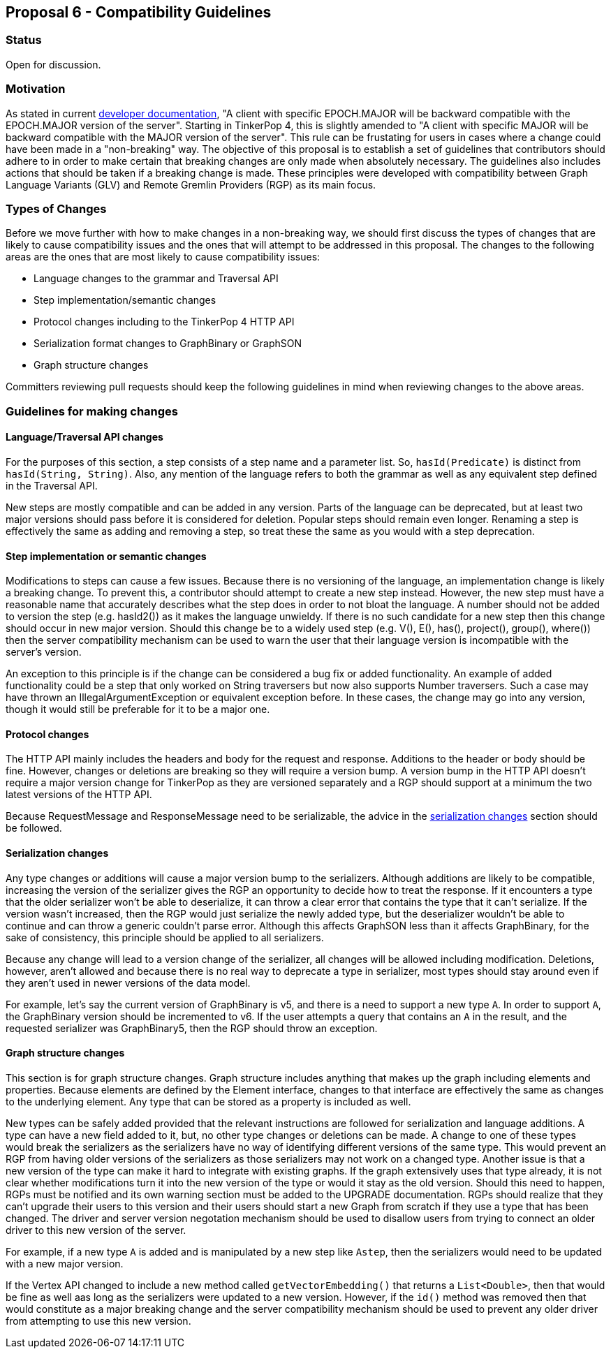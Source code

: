 ////
Licensed to the Apache Software Foundation (ASF) under one or more
contributor license agreements.  See the NOTICE file distributed with
this work for additional information regarding copyright ownership.
The ASF licenses this file to You under the Apache License, Version 2.0
(the "License"); you may not use this file except in compliance with
the License.  You may obtain a copy of the License at

  http://www.apache.org/licenses/LICENSE-2.0

Unless required by applicable law or agreed to in writing, software
distributed under the License is distributed on an "AS IS" BASIS,
WITHOUT WARRANTIES OR CONDITIONS OF ANY KIND, either express or implied.
See the License for the specific language governing permissions and
limitations under the License.
////
== Proposal 6 - Compatibility Guidelines

=== Status

Open for discussion.

=== Motivation

As stated in current link:https://tinkerpop.apache.org/docs/3.7.3/dev/developer/#versioning[developer documentation],
"A client with specific EPOCH.MAJOR will be backward compatible with the EPOCH.MAJOR version of the server". Starting
in TinkerPop 4, this is slightly amended to "A client with specific MAJOR will be backward compatible with the MAJOR
version of the server". This rule can be frustating for users in cases where a change could have been made in a
"non-breaking" way. The objective of this proposal is to establish a set of guidelines that contributors should adhere
to in order to make certain that breaking changes are only made when absolutely necessary. The guidelines also includes
actions that should be taken if a breaking change is made. These principles were developed with compatibility between
Graph Language Variants (GLV) and Remote Gremlin Providers (RGP) as its main focus.

=== Types of Changes

Before we move further with how to make changes in a non-breaking way, we should first discuss the types of changes
that are likely to cause compatibility issues and the ones that will attempt to be addressed in this proposal. The
changes to the following areas are the ones that are most likely to cause compatibility issues:

* Language changes to the grammar and Traversal API
* Step implementation/semantic changes
* Protocol changes including to the TinkerPop 4 HTTP API
* Serialization format changes to GraphBinary or GraphSON
* Graph structure changes

Committers reviewing pull requests should keep the following guidelines in mind when reviewing changes to the above
areas.

=== Guidelines for making changes

==== Language/Traversal API changes

For the purposes of this section, a step consists of a step name and a parameter list. So, `hasId(Predicate)` is
distinct from `hasId(String, String)`. Also, any mention of the language refers to both the grammar as well as any
equivalent step defined in the Traversal API.

New steps are mostly compatible and can be added in any version. Parts of the language can be deprecated, but at least
two major versions should pass before it is considered for deletion. Popular steps should remain even longer. Renaming
a step is effectively the same as adding and removing a step, so treat these the same as you would with a step deprecation.

==== Step implementation or semantic changes

Modifications to steps can cause a few issues. Because there is no versioning of the language, an implementation change
is likely a breaking change. To prevent this, a contributor should attempt to create a new step instead. However, the
new step must have a reasonable name that accurately describes what the step does in order to not bloat the language.
A number should not be added to version the step (e.g. hasId2()) as it makes the language unwieldy. If there is no such
candidate for a new step then this change should occur in new major version. Should this change be to a widely used
step (e.g. V(), E(), has(), project(), group(), where()) then the server compatibility mechanism can be used to warn
the user that their language version is incompatible with the server's version.

An exception to this principle is if the change can be considered a bug fix or added functionality. An example of added
functionality could be a step that only worked on String traversers but now also supports Number traversers. Such a
case may have thrown an IllegalArgumentException or equivalent exception before. In these cases, the change may go into
any version, though it would still be preferable for it to be a major one.

==== Protocol changes

The HTTP API mainly includes the headers and body for the request and response. Additions to the header or body should
be fine. However, changes or deletions are breaking so they will require a version bump. A version bump in the HTTP API
doesn't require a major version change for TinkerPop as they are versioned separately and a RGP should support at a
minimum the two latest versions of the HTTP API.

Because RequestMessage and ResponseMessage need to be serializable, the advice in the
<<serialization, serialization changes>> section should be followed. 

[[serialization]]
==== Serialization changes

Any type changes or additions will cause a major version bump to the serializers. Although additions are likely to be
compatible, increasing the version of the serializer gives the RGP an opportunity to decide how to treat the response.
If it encounters a type that the older serializer won't be able to deserialize, it can throw a clear error that
contains the type that it can't serialize. If the version wasn't increased, then the RGP would just serialize the newly
added type, but the deserializer wouldn't be able to continue and can throw a generic couldn't parse error. Although
this affects GraphSON less than it affects GraphBinary, for the sake of consistency, this principle should be applied
to all serializers.

Because any change will lead to a version change of the serializer, all changes will be allowed including modification.
Deletions, however, aren't allowed and because there is no real way to deprecate a type in serializer, most types
should stay around even if they aren't used in newer versions of the data model.

For example, let's say the current version of GraphBinary is v5, and there is a need to support a new type `A`. In
order to support `A`, the GraphBinary version should be incremented to v6. If the user attempts a query that contains
an `A` in the result, and the requested serializer was GraphBinary5, then the RGP should throw an exception.

==== Graph structure changes

This section is for graph structure changes. Graph structure includes anything that makes up the graph including
elements and properties. Because elements are defined by the Element interface, changes to that interface are
effectively the same as changes to the underlying element. Any type that can be stored as a property is included as
well.

New types can be safely added provided that the relevant instructions are followed for serialization and language
additions. A type can have a new field added to it, but, no other type changes or deletions can be made. A change to
one of these types would break the serializers as the serializers have no way of identifying different versions of the
same type. This would prevent an RGP from having older versions of the serializers as those serializers may not work on
a changed type. Another issue is that a new version of the type can make it hard to integrate with existing graphs. If
the graph extensively uses that type already, it is not clear whether modifications turn it into the new version of the
type or would it stay as the old version. Should this need to happen, RGPs must be notified and its own warning section
must be added to the UPGRADE documentation. RGPs should realize that they can't upgrade their users to this version and
their users should start a new Graph from scratch if they use a type that has been changed. The driver and server
version negotation mechanism should be used to disallow users from trying to connect an older driver to this new
version of the server.

For example, if a new type `A` is added and is manipulated by a new step like `Astep`, then the serializers would need
to be updated with a new major version.

If the Vertex API changed to include a new method called `getVectorEmbedding()` that returns a `List<Double>`, then
that would be fine as well aas long as the serializers were updated to a new version. However, if the `id()` method was
removed then that would constitute as a major breaking change and the server compatibility mechanism should be used to
prevent any older driver from attempting to use this new version.